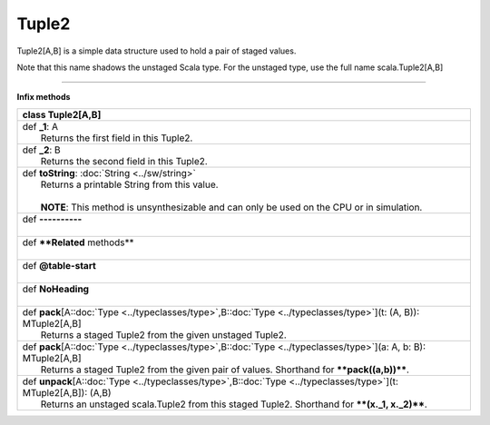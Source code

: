 
.. role:: black
.. role:: gray
.. role:: silver
.. role:: white
.. role:: maroon
.. role:: red
.. role:: fuchsia
.. role:: pink
.. role:: orange
.. role:: yellow
.. role:: lime
.. role:: green
.. role:: olive
.. role:: teal
.. role:: cyan
.. role:: aqua
.. role:: blue
.. role:: navy
.. role:: purple

.. _Tuple2:

Tuple2
========


Tuple2[A,B] is a simple data structure used to hold a pair of staged values.

Note that this name shadows the unstaged Scala type. For the unstaged type, use the full name scala.Tuple2[A,B]

-----------

**Infix methods**

+----------+----------------------------------------------------------------------------------------------------------------------------+
| class      **Tuple2**\[A,B\]                                                                                                          |
+==========+============================================================================================================================+
| |    def   **_1**\: A                                                                                                                 |
| |            Returns the first field in this Tuple2.                                                                                  |
+----------+----------------------------------------------------------------------------------------------------------------------------+
| |    def   **_2**\: B                                                                                                                 |
| |            Returns the second field in this Tuple2.                                                                                 |
+----------+----------------------------------------------------------------------------------------------------------------------------+
| |    def   **toString**\: :doc:`String <../sw/string>`                                                                                |
| |            Returns a printable String from this value.                                                                              |
| |                                                                                                                                     |
| |            **NOTE**: This method is unsynthesizable and can only be used on the CPU or in simulation.                               |
+----------+----------------------------------------------------------------------------------------------------------------------------+
| |    def   **----------**                                                                                                             |
| |                                                                                                                                     |
+----------+----------------------------------------------------------------------------------------------------------------------------+
| |    def   **\*\*Related** methods\*\*                                                                                                |
| |                                                                                                                                     |
+----------+----------------------------------------------------------------------------------------------------------------------------+
| |    def   **@table-start**                                                                                                           |
| |                                                                                                                                     |
+----------+----------------------------------------------------------------------------------------------------------------------------+
| |    def   **NoHeading**                                                                                                              |
| |                                                                                                                                     |
+----------+----------------------------------------------------------------------------------------------------------------------------+
| |    def   **pack**\[A\::doc:`Type <../typeclasses/type>`,B\::doc:`Type <../typeclasses/type>`\]\(t\: \(A, B\)\)\: MTuple2\[A,B\]     |
| |            Returns a staged Tuple2 from the given unstaged Tuple2.                                                                  |
+----------+----------------------------------------------------------------------------------------------------------------------------+
| |    def   **pack**\[A\::doc:`Type <../typeclasses/type>`,B\::doc:`Type <../typeclasses/type>`\]\(a\: A, b\: B\)\: MTuple2\[A,B\]     |
| |            Returns a staged Tuple2 from the given pair of values. Shorthand for ****pack((a,b))****.                                |
+----------+----------------------------------------------------------------------------------------------------------------------------+
| |    def   **unpack**\[A\::doc:`Type <../typeclasses/type>`,B\::doc:`Type <../typeclasses/type>`\]\(t\: MTuple2\[A,B\]\)\: \(A,B\)    |
| |            Returns an unstaged scala.Tuple2 from this staged Tuple2. Shorthand for ****(x._1, x._2)****.                            |
+----------+----------------------------------------------------------------------------------------------------------------------------+


